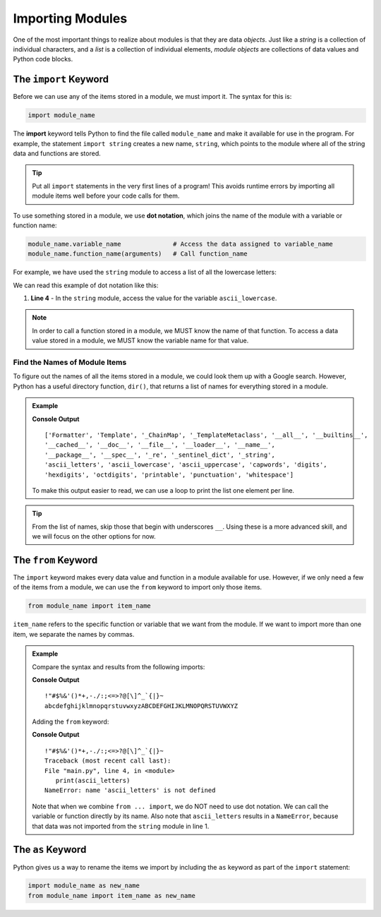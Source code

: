Importing Modules
=================

One of the most important things to realize about modules is that they are
data *objects*. Just like a *string* is a collection of individual characters,
and a *list* is a collection of individual elements, *module objects* are
collections of data values and Python code blocks.

The ``import`` Keyword
----------------------

Before we can use any of the items stored in a module, we must import it. The
syntax for this is:

.. index:: ! import, dot notation

.. index::
   single: module; import

.. sourcecode:: Python

   import module_name

The **import** keyword tells Python to find the file called ``module_name`` and
make it available for use in the program. For example, the statement
``import string`` creates a new name, ``string``, which points to the module
where all of the string data and functions are stored.

.. admonition:: Tip

   Put all ``import`` statements in the very first lines of a program! This
   avoids runtime errors by importing all module items well before your code
   calls for them.

To use something stored in a module, we use **dot notation**, which joins the
name of the module with a variable or function name:

.. sourcecode:: Python

   module_name.variable_name              # Access the data assigned to variable_name
   module_name.function_name(arguments)   # Call function_name

For example, we have used the ``string`` module to access a list of all the
lowercase letters:

.. sourcecode:: Python
   :linenos:

   import string

   print(string.ascii_lowercase)    # Prints abcdefghijklmnopqrstuvwxyz

We can read this example of dot notation like this:

#. **Line 4** - In the ``string`` module, access the value for the variable
   ``ascii_lowercase``.

.. admonition:: Note

   In order to call a function stored in a module, we MUST know the name of
   that function. To access a data value stored in a module, we MUST know the
   variable name for that value.

Find the Names of Module Items
^^^^^^^^^^^^^^^^^^^^^^^^^^^^^^

.. _dir-function:

.. index:: ! dir()

To figure out the names of all the items stored in a module, we could look them
up with a Google search. However, Python has a useful directory function,
``dir()``, that returns a list of names for everything stored in a module.

.. admonition:: Example

   .. sourcecode:: Python
      :linenos:

      import string

      print(dir(string))
   
   **Console Output**

   ::
   
      ['Formatter', 'Template', '_ChainMap', '_TemplateMetaclass', '__all__', '__builtins__',
      '__cached__', '__doc__', '__file__', '__loader__', '__name__',
      '__package__', '__spec__', '_re', '_sentinel_dict', '_string',
      'ascii_letters', 'ascii_lowercase', 'ascii_uppercase', 'capwords', 'digits',
      'hexdigits', 'octdigits', 'printable', 'punctuation', 'whitespace']

   To make this output easier to read, we can use a loop to print the list
   one element per line.

   .. replit:: py
      :slug: Print-Module-Contents
      :linenos:

      # Try running this code with different modules. Don't forget to change the module name in line 2 AND line 4!
      import string

      for item in dir(string):
         print(item)

.. admonition:: Tip

   From the list of names, skip those that begin with underscores ``__``. Using
   these is a more advanced skill, and we will focus on the other options for
   now.

The ``from`` Keyword
--------------------

.. index:: ! from

.. index::
   single: module; from

The ``import`` keyword makes every data value and function in a module
available for use. However, if we only need a few of the items from a module,
we can use the ``from`` keyword to import only those items.

.. sourcecode:: Python

   from module_name import item_name

``item_name`` refers to the specific function or variable that we want from the
module. If we want to import more than one item, we separate the names by
commas.

.. admonition:: Example

   Compare the syntax and results from the following imports:

   .. sourcecode:: Python
      :linenos:

      import string

      print(string.punctuation)
      print(string.ascii_letters)

   **Console Output**

   ::

      !"#$%&'()*+,-./:;<=>?@[\]^_`{|}~
      abcdefghijklmnopqrstuvwxyzABCDEFGHIJKLMNOPQRSTUVWXYZ

   Adding the ``from`` keyword:

   .. sourcecode:: Python
      :linenos:

      from string import punctuation

      print(punctuation)
      print(ascii_letters)

   **Console Output**

   ::

      !"#$%&'()*+,-./:;<=>?@[\]^_`{|}~
      Traceback (most recent call last):
      File "main.py", line 4, in <module>
         print(ascii_letters)
      NameError: name 'ascii_letters' is not defined

   Note that when we combine ``from ... import``, we do NOT need to use dot
   notation. We can call the variable or function directly by its name. Also note
   that ``ascii_letters`` results in a ``NameError``, because that data was not
   imported from the ``string`` module in line 1.

The ``as`` Keyword
------------------

.. index::
   single: module; as

Python gives us a way to rename the items we import by including the ``as``
keyword as part of the ``import`` statement:

.. sourcecode:: Python

   import module_name as new_name
   from module_name import item_name as new_name
